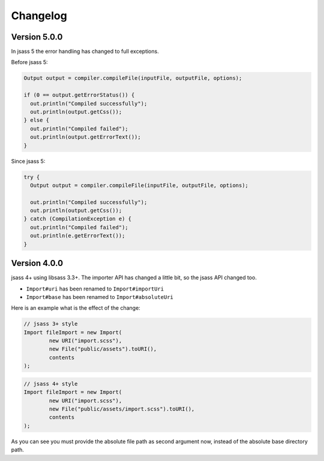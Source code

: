Changelog
=========

Version 5.0.0
-------------

In jsass 5 the error handling has changed to full exceptions.

Before jsass 5:

.. code-block:: java

    Output output = compiler.compileFile(inputFile, outputFile, options);

    if (0 == output.getErrorStatus()) {
      out.println("Compiled successfully");
      out.println(output.getCss());
    } else {
      out.println("Compiled failed");
      out.println(output.getErrorText());
    }

Since jsass 5:

.. code-block:: java

    try {
      Output output = compiler.compileFile(inputFile, outputFile, options);

      out.println("Compiled successfully");
      out.println(output.getCss());
    } catch (CompilationException e) {
      out.println("Compiled failed");
      out.println(e.getErrorText());
    }

Version 4.0.0
-------------

jsass 4+ using libsass 3.3+. The importer API has changed a little bit, so the jsass API changed
too.

- ``Import#uri`` has been renamed to ``Import#importUri``
- ``Import#base`` has been renamed to ``Import#absoluteUri``

Here is an example what is the effect of the change:

.. code-block:: java

    // jsass 3+ style
    Import fileImport = new Import(
            new URI("import.scss"),
            new File("public/assets").toURI(),
            contents
    );

.. code-block:: java

    // jsass 4+ style
    Import fileImport = new Import(
            new URI("import.scss"),
            new File("public/assets/import.scss").toURI(),
            contents
    );

As you can see you must provide the absolute file path as second argument now, instead of the
absolute base directory path.
